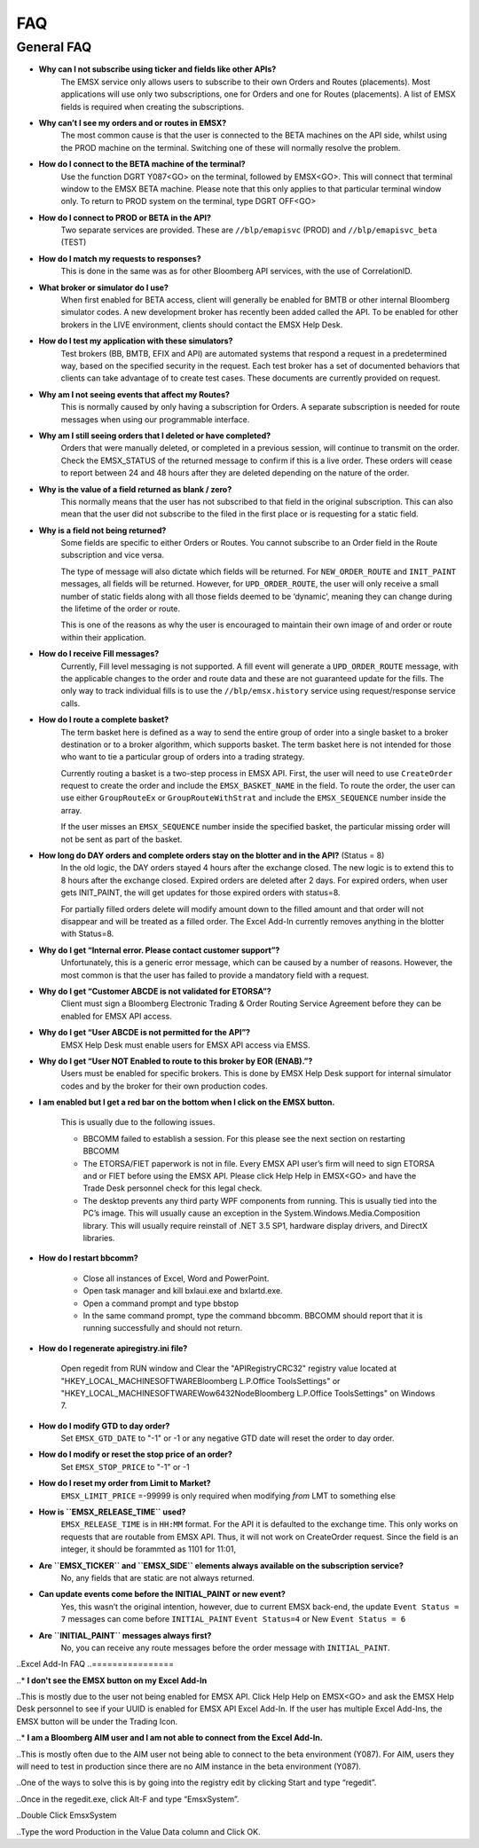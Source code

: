 ###
FAQ
###

General FAQ
===========

* **Why can I not subscribe using ticker and fields like other APIs?**
	The EMSX service only allows users to subscribe to their own Orders and Routes (placements). Most applications 
	will use only two subscriptions, one for Orders and one for Routes (placements). A list of EMSX fields is required 
	when creating the subscriptions.

* **Why can’t I see my orders and or routes in EMSX?**
	The most common cause is that the user is connected to the BETA machines on the API side, whilst using the PROD 
	machine on the terminal. Switching one of these will normally resolve the problem.

* **How do I connect to the BETA machine of the terminal?**
	Use the function DGRT Y087<GO> on the terminal, followed by EMSX<GO>. This will connect that terminal window to 
	the EMSX BETA machine. Please note that this only applies to that particular terminal window only. To return to 
	PROD system on the terminal, type DGRT OFF<GO>

* **How do I connect to PROD or BETA in the API?**
	Two separate services are provided. These are ``//blp/emapisvc`` (PROD) and ``//blp/emapisvc_beta`` (TEST)

* **How do I match my requests to responses?**
	This is done in the same was as for other Bloomberg API services, with the use of CorrelationID.

* **What broker or simulator do I use?**
	When first enabled for BETA access, client will generally be enabled for BMTB or other internal Bloomberg 
	simulator codes. A new development broker has recently been added called the API. To be enabled for other brokers 
	in the LIVE environment, clients should contact the EMSX Help Desk.

* **How do I test my application with these simulators?**
	Test brokers (BB, BMTB, EFIX and API) are automated systems that respond a request in a predetermined way, based 
	on the specified security in the request. Each test broker has a set of documented behaviors that clients can take 
	advantage of to create test cases. These documents are currently provided on request.

* **Why am I not seeing events that affect my Routes?**
	This is normally caused by only having a subscription for Orders. A separate subscription is needed for route 
	messages when using our programmable interface.

* **Why am I still seeing orders that I deleted or have completed?**
	Orders that were manually deleted, or completed in a previous session, will continue to transmit on the order. 
	Check the EMSX_STATUS of the returned message to confirm if this is a live order. These orders will cease to 
	report between 24 and 48 hours after they are deleted depending on the nature of the order.

* **Why is the value of a field returned as blank / zero?**
	This normally means that the user has not subscribed to that field in the original subscription. This can also 
	mean that the user did not subscribe to the filed in the first place or is requesting for a static field.

* **Why is a field not being returned?**
	Some fields are specific to either Orders or Routes. You cannot subscribe to an Order field in the Route 
	subscription and vice versa. 

	The type of message will also dictate which fields will be returned. For ``NEW_ORDER_ROUTE`` and ``INIT_PAINT`` 
	messages, all fields will be returned. However, for ``UPD_ORDER_ROUTE``, the user will only receive a small number 
	of static fields along with all those fields deemed to be ‘dynamic’, meaning they can change during the lifetime 
	of the order or route.

	This is one of the reasons as why the user is encouraged to maintain their own image of and order or route within 
	their application.

* **How do I receive Fill messages?**
	Currently, Fill level messaging is not supported. A fill event will generate a ``UPD_ORDER_ROUTE`` message, with 
	the applicable changes to the order and route data and these are not guaranteed update for the fills. The only way 
	to track individual fills is to use the ``//blp/emsx.history`` service using request/response service calls.

* **How do I route a complete basket?**
	The term basket here is defined as a way to send the entire group of order into a single basket to a broker 
	destination or to a broker algorithm, which supports basket. The term basket here is not intended for those who 
	want to tie a particular group of orders into a trading strategy.

	Currently routing a basket is a two-step process in EMSX API. First, the user will need to use ``CreateOrder`` 
	request to create the order and include the ``EMSX_BASKET_NAME`` in the field. To route the order, the user can 
	use either ``GroupRouteEx`` or ``GroupRouteWithStrat`` and include the ``EMSX_SEQUENCE`` number inside the array.

	If the user misses an ``EMSX_SEQUENCE`` number inside the specified basket, the particular missing order will not 
	be sent as part of the basket.

* **How long do DAY orders and complete orders stay on the blotter and in the API?** (Status = 8)
	In the old logic, the DAY orders stayed 4 hours after the exchange closed. The new logic is to extend this to 8 
	hours after the exchange closed. Expired orders are deleted after 2 days. For expired orders, when user gets 
	INIT_PAINT, the will get updates for those expired orders with status=8.

	For partially filled orders delete will modify amount down to the filled amount and that order will not disappear 
	and will be treated as a filled order. The Excel Add-In currently removes anything in the blotter with Status=8.

* **Why do I get “Internal error. Please contact customer support”?**
	Unfortunately, this is a generic error message, which can be caused by a number of reasons. However, the most 
	common is that the user has failed to provide a mandatory field with a request.

* **Why do I get “Customer ABCDE is not validated for ETORSA”?**
	Client must sign a Bloomberg Electronic Trading & Order Routing Service Agreement before they can be enabled for 
	EMSX API access.

* **Why do I get “User ABCDE is not permitted for the API”?**
	EMSX Help Desk must enable users for EMSX API access via EMSS.

* **Why do I get “User NOT Enabled to route to this broker by EOR (ENAB).”?**
	Users must be enabled for specific brokers. This is done by EMSX Help Desk support for internal simulator codes 
	and by the broker for their own production codes.

* **I am enabled but I get a red bar on the bottom when I click on the EMSX button.**
	
	This is usually due to the following issues.

	* BBCOMM failed to establish a session. For this please see the next section on restarting BBCOMM
	
	* The ETORSA/FIET paperwork is not in file. Every EMSX API user’s firm will need to sign ETORSA and or FIET before using the EMSX API. Please click Help Help in EMSX<GO> and have the Trade Desk personnel check for this legal check.
	
	* The desktop prevents any third party WPF components from running.  This is usually tied into the PC’s image. This will usually cause an exception in the System.Windows.Media.Composition library. This will usually require reinstall of .NET 3.5 SP1, hardware display drivers, and DirectX libraries.

* **How do I restart bbcomm?**

	* Close all instances of Excel, Word and PowerPoint.
	* Open task manager and kill bxlaui.exe and bxlartd.exe.
	* Open a command prompt and type bbstop
	* In the same command prompt, type the command bbcomm. BBCOMM should report that it is running successfully and should not return. 

* **How do I regenerate apiregistry.ini file?**

	Open regedit from RUN window and Clear the "APIRegistryCRC32" registry value located at 
	"HKEY_LOCAL_MACHINE\SOFTWARE\Bloomberg L.P.\Office Tools\Settings" or 
	"HKEY_LOCAL_MACHINE\SOFTWARE\Wow6432Node\Bloomberg L.P.\Office Tools\Settings" on Windows 7.

* **How do I modify GTD to day order?**
	Set ``EMSX_GTD_DATE`` to "-1" or -1 or any negative GTD date will reset the order to day order.

* **How do I modify or reset the stop price of an order?**
	Set ``EMSX_STOP_PRICE`` to "-1" or -1 

* **How do I reset my order from Limit to Market?**
	``EMSX_LIMIT_PRICE`` =-99999 is only required when modifying *from* LMT to something else

* **How is ``EMSX_RELEASE_TIME`` used?**
	``EMSX_RELEASE_TIME`` is in ``HH:MM`` format. For the API it is defaulted to the exchange time. This only works on 
	requests that are routable from EMSX API. Thus, it will not work on CreateOrder request. Since the field is an 
	integer, it should be forammted as 1101 for 11:01,

* **Are ``EMSX_TICKER`` and ``EMSX_SIDE`` elements always available on the subscription service?**
	No, any fields that are static are not always returned.

* **Can update events come before the INITIAL_PAINT or new event?**
	Yes, this wasn’t the original intention, however, due to current EMSX back-end, the update ``Event Status = 7`` 
	messages can come before ``INITIAL_PAINT`` ``Event Status=4`` or New ``Event Status = 6``

* **Are ``INITIAL_PAINT`` messages always first?**
	No, you can receive any route messages before the order message with ``INITIAL_PAINT``.


..Excel Add-In FAQ
..================

..* **I don't see the EMSX button on my Excel Add-In**

..This is mostly due to the user not being enabled for EMSX API. Click Help Help on EMSX<GO> and ask the EMSX Help Desk personnel to see if your UUID is enabled for EMSX API Excel Add-In. If the user has multiple Excel Add-Ins, the EMSX button will be under the Trading Icon. 

.. image: /image/excelAddIn.png

.. image: /image/trading.png

..* **I am a Bloomberg AIM user and I am not able to connect from the Excel Add-In.**

..This is mostly often due to the AIM user not being able to connect to the beta environment (Y087).  For AIM, users they will need to test in production since there are no AIM instance in the beta environment (Y087). 

.. image: /image/registry.png

..One of the ways to solve this is by going into the registry edit by clicking Start and type “regedit”.

.. image: /image/regedit.png

..Once in the regedit.exe, click Alt-F and type “EmsxSystem”.

.. image: /image/emsxSystem.png

..Double Click EmsxSystem

.. image: /image/editString.png

..Type the word Production in the Value Data column and Click OK.

